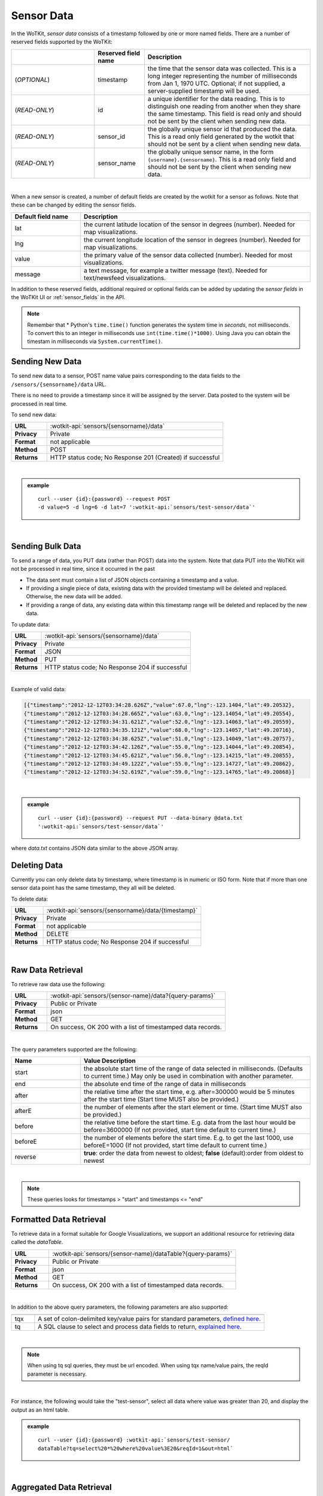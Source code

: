 .. _api_sensor_data:


.. index:: Sensor Data

.. _sensor-data-label:

Sensor Data
==============

In the WoTKit, *sensor data* consists of a timestamp followed by one or more named fields. There are a number of
reserved fields supported by the WoTKit:

.. list-table::
  :widths: 25, 15, 50
  :header-rows: 1

  * - 
    - Reserved field name
    - Description
  * - (*OPTIONAL*)
    - timestamp
    - the time that the sensor data was collected.  This is a long integer representing the number of milliseconds from Jan 1, 1970 UTC. Optional; if not supplied, a server-supplied timestamp will be used.
  * - (*READ-ONLY*)
    - id
    - a unique identifier for the data reading.  This is to distinguish one reading from another when they share the same timestamp. This field is read only and should not be sent by the client when sending new data.
  * - (*READ-ONLY*)
    - sensor_id
    - the globally unique sensor id that produced the data.  This is a read only field generated by the wotkit that should not be sent by a client when sending new data.
  * - (*READ-ONLY*)
    - sensor_name
    - the globally unique sensor name, in the form ``{username}.{sensorname}``. This is a read only field and should not be sent by the client when sending new data.
| 

When a new sensor is created, a number of default fields are created by the wotkit for a sensor as follows.  Note that these can be changed by editing the sensor fields.

.. list-table::
  :widths: 15, 50
  :header-rows: 1

  * - Default field name
    - Description
  * - lat
    - the current latitude location of the sensor in degrees (number).  Needed for map visualizations.
  * - lng
    - the current longitude location of the sensor in degrees (number).  Needed for map visualizations.
  * - value
    - the primary value of the sensor data collected (number).  Needed for most visualizations.
  * - message
    - a text message, for example a twitter message (text).  Needed for text/newsfeed visualizations.

In addition to these reserved fields, additional required or optional fields can be added by updating the *sensor fields* in the WoTKit UI
or :ref:`sensor_fields` in the API.

.. note:: Remember that \* Python's ``time.time()`` function generates the system time in *seconds*, not milliseconds. To convert this to an integer in milliseconds use ``int(time.time()*1000)``.  Using Java you can obtain the timestam in milliseconds via ``System.currentTime()``.


.. index:: Sensor Data Creation

.. _send-data-label:

Sending New Data
-----------------

To send new data to a sensor, POST name value pairs corresponding to the data fields
to the ``/sensors/{sensorname}/data`` URL.

There is no need to provide a timestamp since it will be assigned by the server.
Data posted to the system will be processed in real time.

To send new data:

.. list-table::
  :widths: 10, 50

  * - **URL**
    - :wotkit-api:`sensors/{sensorname}/data`
  * - **Privacy**
    - Private
  * - **Format**
    - not applicable
  * - **Method**
    - POST
  * - **Returns**
    - HTTP status code; No Response 201 (Created) if successful

|

.. admonition:: example

  .. parsed-literal::

    curl --user {id}:{password} --request POST
    -d value=5 -d lng=6 -d lat=7 ':wotkit-api:`sensors/test-sensor/data`'

|


.. index:: Bulk Sensor Data
  pair: Sensor Data Creation; Bulk Sensor Data

.. _send-bulk-data-label:

Sending Bulk Data
------------------

To send a range of data, you PUT data (rather than POST) data into the system.
Note that data PUT into the WoTKit will not be processed in real time, since it occurred in the past

* The data sent must contain a list of JSON objects containing a timestamp and a value.
* If providing a single piece of data, existing data with the provided timestamp will be deleted and replaced. Otherwise, the new data will be added.
* If providing a range of data, any existing data within this timestamp range will be deleted and replaced by the new data.

To update data:

.. list-table::
  :widths: 10, 50

  * - **URL**
    - :wotkit-api:`sensors/{sensorname}/data`
  * - **Privacy**
    - Private
  * - **Format**
    - JSON
  * - **Method**
    - PUT
  * - **Returns**
    - HTTP status code; No Response 204 if successful

|

Example of valid data:

.. code-block:: python

  [{"timestamp":"2012-12-12T03:34:28.626Z","value":67.0,"lng":-123.1404,"lat":49.20532},
  {"timestamp":"2012-12-12T03:34:28.665Z","value":63.0,"lng":-123.14054,"lat":49.20554},
  {"timestamp":"2012-12-12T03:34:31.621Z","value":52.0,"lng":-123.14063,"lat":49.20559},
  {"timestamp":"2012-12-12T03:34:35.121Z","value":68.0,"lng":-123.14057,"lat":49.20716},
  {"timestamp":"2012-12-12T03:34:38.625Z","value":51.0,"lng":-123.14049,"lat":49.20757},
  {"timestamp":"2012-12-12T03:34:42.126Z","value":55.0,"lng":-123.14044,"lat":49.20854},
  {"timestamp":"2012-12-12T03:34:45.621Z","value":56.0,"lng":-123.14215,"lat":49.20855},
  {"timestamp":"2012-12-12T03:34:49.122Z","value":55.0,"lng":-123.14727,"lat":49.20862},
  {"timestamp":"2012-12-12T03:34:52.619Z","value":59.0,"lng":-123.14765,"lat":49.20868}]

|

.. admonition:: example

  .. parsed-literal::

    curl --user {id}:{password} --request PUT --data-binary @data.txt
    ':wotkit-api:`sensors/test-sensor/data`'

where *data.txt* contains JSON data similar to the above JSON array.



.. index:: Sensor Data Deletion

.. _delete-data-label:

Deleting Data
--------------

Currently you can only delete data by timestamp, where timestamp is in numeric or ISO form.
Note that if more than one sensor data point has the same timestamp, they all will be deleted.

To delete data:

.. list-table::
  :widths: 10, 50

  * - **URL**
    - :wotkit-api:`sensors/{sensorname}/data/{timestamp}`
  * - **Privacy**
    - Private
  * - **Format**
    - not applicable
  * - **Method**
    - DELETE
  * - **Returns**
    - HTTP status code; No Response 204 if successful

|



.. index:: Raw Sensor Data, Sensor Data Retrieval
  seealso: Sensor Data Retrieval; Formatted Sensor Data

.. _raw-data-label:

Raw Data Retrieval
----------------------
To retrieve raw data use the following:

.. list-table::
  :widths: 10, 50

  * - **URL**
    - :wotkit-api:`sensors/{sensor-name}/data?{query-params}`
  * - **Privacy**
    - Public or Private
  * - **Format**
    - json
  * - **Method**
    - GET
  * - **Returns**
    - On success, OK 200 with a list of timestamped data records.

|

The query parameters supported are the following:

.. list-table::
  :widths: 15, 50
  :header-rows: 1

  * - Name
    - Value Description
  * - start
    - the absolute start time of the range of data selected in milliseconds. (Defaults to current time.) May only be used in combination with another parameter.
  * - end
    - the absolute end time of the range of data in milliseconds
  * - after
    - the relative time after the start time, e.g. after=300000 would be 5 minutes after the start time (Start time MUST also be provided.)
  * - afterE
    - the number of elements after the start element or time. (Start time MUST also be provided.)
  * - before
    - the relative time before the start time.  E.g. data from the last hour would be before=3600000 (If not provided, start time default to current time.)
  * - beforeE
    - the number of elements before the start time.  E.g. to get the last 1000, use beforeE=1000 (If not provided, start time default to current time.)
  * - reverse
    - **true**: order the data from newest to oldest; **false** (default):order from oldest to newest

|

.. note:: These queries looks for timestamps > "start" and timestamps <= "end"



.. index:: Formatted Sensor Data
  seealso: Formatted Sensor Data; Sensor Data Retrieval

.. _formatted-data-label:

Formatted Data Retrieval
---------------------------

To retrieve data in a format suitable for Google Visualizations, we support an additional resource for retrieving data
called the *dataTable*.

.. list-table::
  :widths: 10, 50

  * - **URL**
    - :wotkit-api:`sensors/{sensor-name}/dataTable?{query-params}`
  * - **Privacy**
    - Public or Private
  * - **Format**
    - json
  * - **Method**
    - GET
  * - **Returns**
    - On success, OK 200 with a list of timestamped data records.

|

In addition to the above query parameters, the following parameters are also supported:

.. list-table::
  :widths: 5, 50
  :header-rows: 1

  * -
    -
  * - tqx
    - A set of colon-delimited key/value pairs for standard parameters, `defined here <http://code.google.com/apis/visualization/documentation/dev/implementing_data_source.html>`_.
  * - tq
    - A SQL clause to select and process data fields to return, `explained here <http://code.google.com/apis/visualization/documentation/querylanguage.html>`_.

|

.. note:: When using tq sql queries, they must be url encoded. When using tqx name/value pairs, the reqId parameter is necessary.

|

For instance, the following would take the "test-sensor", select all data where value was greater than 20, and display
the output as an html table.

.. admonition:: example

  .. parsed-literal::

    curl --user {id}:{password} :wotkit-api:`sensors/test-sensor/
    dataTable?tq=select%20*%20where%20value%3E20&reqId=1&out=html`

|


.. index:: Aggregated Sensor Data
  seealso: Aggregated Sensor Data; Sensor Data

.. _aggregated-data-label:

Aggregated Data Retrieval
--------------------------
Aggregated data retrieval allows one to receive data from multiple sensors, queried using the same parameters as when
searching for sensors or sensor data. The query must be specified using one of the following 5 patterns.

**Pattern 1 - With Start/End**

.. list-table::
  :widths: 10, 50

  * - start
    - The most recent starting time of the query. This value is optional and defaults to the current time.
  * - end
    - A timestamp *before* the start time.
  * - limit
    - Specifies the limit to return. This value is optional, with a default value of ``1000``.
  * - offset
    - Specifies the offset to return. This value is optional, with a default value of ``0``.

**Pattern 2 - With Start/After**

.. list-table::
  :widths: 15, 50

  * - start
    - A starting timestamp.
  * - after
    - A **relative** timestamp *after* `start`.
  * - limit
    - Specifies the limit to return. This value is optional, with a default value of ``1000``
  * - offset
    - Specifies the offset to return. This value is optional, with a default value of ``0``


**Pattern 3 - With Start/Before**

.. list-table::
  :widths: 15, 50

  * - start
    - A starting timestamp.
  * - before
    - A **relative** timestamp *before* `start`.
  * - limit
    - Specifies the limit to return. This value is optional, with a default value of ``1000``
  * - offset
    - Specifies the offset to return. This value is optional, with a default value of ``0``


**Pattern 4 - With Start/BeforeE**

.. list-table::
  :widths: 15, 50

  * - start
    - A starting timestamp.
  * - beforeE
    - The number of elements to return before ``start``
  * - offset
    - Specifies the offset to return. This value is optional, with a default value of ``0``


**Pattern 5 - With Start/AfterE**

.. list-table::
  :widths: 15, 50

  * - start
    - A starting timestamp.
  * - afterE
    - The number of elements to return after ``start``
  * - offset
    - Specifies the offset to return. This value is optional, with a default value of ``0``

The following parameters may be added to any of the above patterns:
* scope
* tags
* :strikethrough:`private` (deprecated, use visibility instead)
* visibility
* text
* active
* orderBy
* **sensor**: which groups data by sensor_id
* **time** (default): which orders data by timestamp, regardless of the sensor it comes from.

To receive data from more that one sensor, use the following:

.. list-table::
  :widths: 10, 50

  * - **URL**
    - :wotkit-api:`data?{query-param}={query-value}&{param}={value}...`
  * - **Privacy**
    - Public or Private
  * - **Format**
    - json
  * - **Method**
    - GET
  * - **Returns**
    - On success, OK 200 with a list of timestamped data records.


.. admonition:: example

  .. parsed-literal::

    curl --user {id}:{password}
    ":wotkit-api:`data?subscribed=all&beforeE=20&orderBy=sensor`"
